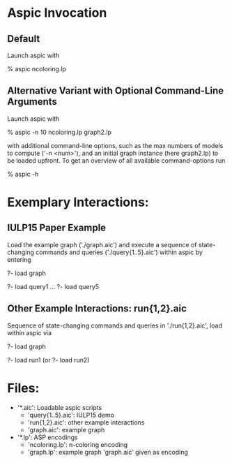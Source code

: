 #+Title Graph Coloring

* Aspic Invocation

** Default

   Launch aspic with

   % aspic ncoloring.lp

** Alternative Variant with Optional Command-Line Arguments
  
  Launch aspic with

  % aspic -n 10 ncoloring.lp graph2.lp

  with additional command-line options, such as the max numbers of
  models to compute ('-n <num>'), and an initial graph instance (here
  graph2.lp) to be loaded upfront. To get an overview of all available
  command-options run

  % aspic -h
  
* Exemplary Interactions:

** IULP15 Paper Example
   Load the example graph ('./graph.aic') and  execute a sequence of 
   state-changing commands and queries ('./query{1..5}.aic')  within 
   aspic by entering

   ?- load graph

   ?- load query1
   ...
   ?- load query5

** Other Example Interactions: run{1,2}.aic

   Sequence of state-changing commands and queries in './run{1,2}.aic',
   load within aspic via

   ?- load graph

   ?- load run1  (or ?- load run2)

* Files:
  - '*.aic': Loadable aspic scripts
    + 'query{1..5}.aic': IULP15 demo
    + 'run{1,2}.aic': other example interactions
    + 'graph.aic': example graph
  - '*.lp': ASP encodings
    + 'ncoloring.lp': n-coloring encoding
    + 'graph.lp': example graph 'graph.aic' given as encoding
  


